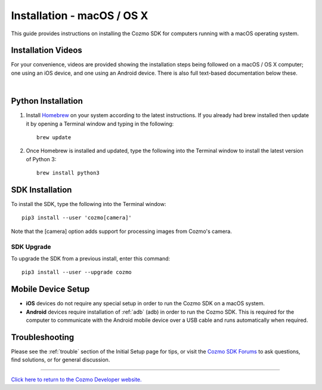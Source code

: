 .. _install-macos:

###########################
Installation - macOS / OS X
###########################

This guide provides instructions on installing the Cozmo SDK for computers running with a macOS operating system.

^^^^^^^^^^^^^^^^^^^
Installation Videos
^^^^^^^^^^^^^^^^^^^

For your convenience, videos are provided showing the installation steps being followed on a macOS / OS X computer; one using an iOS device, and one using an Android device. There is also full text-based documentation below these.

.. raw:: html

   <iframe width="690" height="388" src="https://www.youtube.com/embed/zNgmUwuHq-M?rel=0" frameborder="0" allowfullscreen></iframe>

   <iframe width="690" height="388" src="https://www.youtube.com/embed/6xWuhOtkfsc?rel=0" frameborder="0" allowfullscreen></iframe>   

|

^^^^^^^^^^^^^^^^^^^
Python Installation
^^^^^^^^^^^^^^^^^^^

1. Install `Homebrew <http://brew.sh>`_ on your system according to the latest instructions. If you already had brew installed then update it by opening a Terminal window and typing in the following::

    brew update

2. Once Homebrew is installed and updated, type the following into the Terminal window to install the latest version of Python 3::

    brew install python3

^^^^^^^^^^^^^^^^
SDK Installation
^^^^^^^^^^^^^^^^

To install the SDK, type the following into the Terminal window::

    pip3 install --user 'cozmo[camera]'

Note that the [camera] option adds support for processing images from Cozmo's camera.

"""""""""""
SDK Upgrade
"""""""""""

To upgrade the SDK from a previous install, enter this command::

    pip3 install --user --upgrade cozmo

^^^^^^^^^^^^^^^^^^^
Mobile Device Setup
^^^^^^^^^^^^^^^^^^^

* **iOS** devices do not require any special setup in order to run the Cozmo SDK on a macOS system.
* **Android** devices require installation of :ref:`adb` (adb) in order to run the Cozmo SDK. This is required for the computer to communicate with the Android mobile device over a USB cable and runs automatically when required.

^^^^^^^^^^^^^^^
Troubleshooting
^^^^^^^^^^^^^^^

Please see the :ref:`trouble` section of the Initial Setup page for tips, or visit the `Cozmo SDK Forums <https://forums.anki.com/>`_ to ask questions, find solutions, or for general discussion.

----

`Click here to return to the Cozmo Developer website. <http://developer.anki.com>`_
